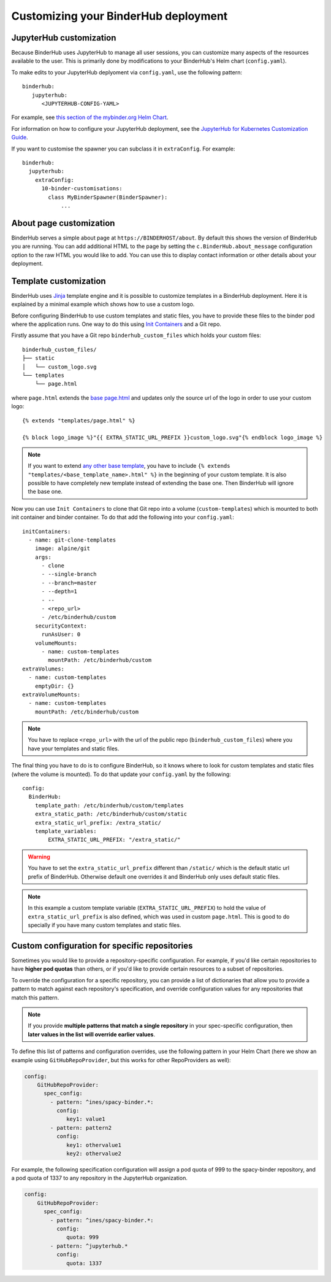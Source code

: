 Customizing your BinderHub deployment
=====================================

JupyterHub customization
------------------------

Because BinderHub uses JupyterHub to manage all user sessions, you can
customize many aspects of the resources available to the user. This is
primarily done by modifications to your BinderHub's Helm chart (``config.yaml``).

To make edits to your JupyterHub deplyoment via ``config.yaml``, use
the following pattern::

  binderhub:
     jupyterhub:
        <JUPYTERHUB-CONFIG-YAML>

For example, see `this section of the mybinder.org Helm Chart
<https://github.com/jupyterhub/mybinder.org-deploy/blob/staging/mybinder/values.yaml#L54>`_.

For information on how to configure your JupyterHub deployment, see the
`JupyterHub for Kubernetes Customization Guide
<https://zero-to-jupyterhub.readthedocs.io/en/latest/#customization-guide>`_.

If you want to customise the spawner you can subclass it in ``extraConfig``.
For example::

  binderhub:
    jupyterhub:
      extraConfig:
        10-binder-customisations:
          class MyBinderSpawner(BinderSpawner):
              ...

About page customization
------------------------

BinderHub serves a simple about page at ``https://BINDERHOST/about``. By default
this shows the version of BinderHub you are running. You can add additional
HTML to the page by setting the ``c.BinderHub.about_message`` configuration
option to the raw HTML you would like to add. You can use this to display
contact information or other details about your deployment.

Template customization
----------------------

BinderHub uses `Jinja <http://jinja.pocoo.org/>`_ template engine and
it is possible to customize templates in a BinderHub deployment.
Here it is explained by a minimal example which shows how to use a custom logo.

Before configuring BinderHub to use custom templates and static files,
you have to provide these files to the binder pod where the application runs.
One way to do this using `Init Containers
<https://kubernetes.io/docs/concepts/workloads/pods/init-containers/>`_ and a Git repo.

Firstly assume that you have a Git repo ``binderhub_custom_files`` which holds your custom files::

    binderhub_custom_files/
    ├── static
    │   └── custom_logo.svg
    └── templates
        └── page.html

where ``page.html`` extends the `base page.html
<https://github.com/jupyterhub/binderhub/blob/master/binderhub/templates/page.html>`_ and
updates only the source url of the logo in order to use your custom logo::

    {% extends "templates/page.html" %}

    {% block logo_image %}"{{ EXTRA_STATIC_URL_PREFIX }}custom_logo.svg"{% endblock logo_image %}

.. note::

    If you want to extend `any other base template
    <https://github.com/jupyterhub/binderhub/tree/master/binderhub/templates>`_,
    you have to include ``{% extends "templates/<base_template_name>.html" %}``
    in the beginning of your custom template.
    It is also possible to have completely new template instead of extending the base one.
    Then BinderHub will ignore the base one.

Now you can use ``Init Containers`` to clone that Git repo into a volume (``custom-templates``)
which is mounted to both init container and binder container.
To do that add the following into your ``config.yaml``::

    initContainers:
      - name: git-clone-templates
        image: alpine/git
        args:
          - clone
          - --single-branch
          - --branch=master
          - --depth=1
          - --
          - <repo_url>
          - /etc/binderhub/custom
        securityContext:
          runAsUser: 0
        volumeMounts:
          - name: custom-templates
            mountPath: /etc/binderhub/custom
    extraVolumes:
      - name: custom-templates
        emptyDir: {}
    extraVolumeMounts:
      - name: custom-templates
        mountPath: /etc/binderhub/custom

.. note::

    You have to replace ``<repo_url>`` with the url of the public repo (``binderhub_custom_files``)
    where you have your templates and static files.

The final thing you have to do is to configure BinderHub,
so it knows where to look for custom templates and static files (where the volume is mounted).
To do that update your ``config.yaml`` by the following::

    config:
      BinderHub:
        template_path: /etc/binderhub/custom/templates
        extra_static_path: /etc/binderhub/custom/static
        extra_static_url_prefix: /extra_static/
        template_variables:
            EXTRA_STATIC_URL_PREFIX: "/extra_static/"

.. warning::

    You have to set the ``extra_static_url_prefix`` different than ``/static/``
    which is the default static url prefix of BinderHub.
    Otherwise default one overrides it and BinderHub only uses default static files.

.. note::

    In this example a custom template variable (``EXTRA_STATIC_URL_PREFIX``)
    to hold the value of ``extra_static_url_prefix`` is also defined,
    which was used in custom ``page.html``.
    This is good to do specially if you have many custom templates and static files.

.. _repo-specific-config:

Custom configuration for specific repositories
----------------------------------------------

Sometimes you would like to provide a repository-specific configuration.
For example, if you'd like certain repositories to have **higher pod quotas**
than others, or if you'd like to provide certain resources to a subset of
repositories.

To override the configuration for a specific repository, you can provide
a list of dictionaries that allow you to provide a pattern to match against
each repository's specification, and override configuration values for any
repositories that match this pattern.

.. note::

   If you provide **multiple patterns that match a single repository** in your
   spec-specific configuration, then **later values in the list will override
   earlier values**.

To define this list of patterns and configuration overrides, use the
following pattern in your Helm Chart (here we show an example using
``GitHubRepoProvider``, but this works for other RepoProviders as well):

.. code-block:: yaml

   config:
       GitHubRepoProvider:
         spec_config:
           - pattern: ^ines/spacy-binder.*:
             config:
                key1: value1
           - pattern: pattern2
             config:
                key1: othervalue1
                key2: othervalue2

For example, the following specification configuration will assign a
pod quota of 999 to the spacy-binder repository, and a pod quota
of 1337 to any repository in the JupyterHub organization.

.. code-block:: yaml

   config:
       GitHubRepoProvider:
         spec_config:
           - pattern: ^ines/spacy-binder.*:
             config:
                quota: 999
           - pattern: ^jupyterhub.*
             config:
                quota: 1337
